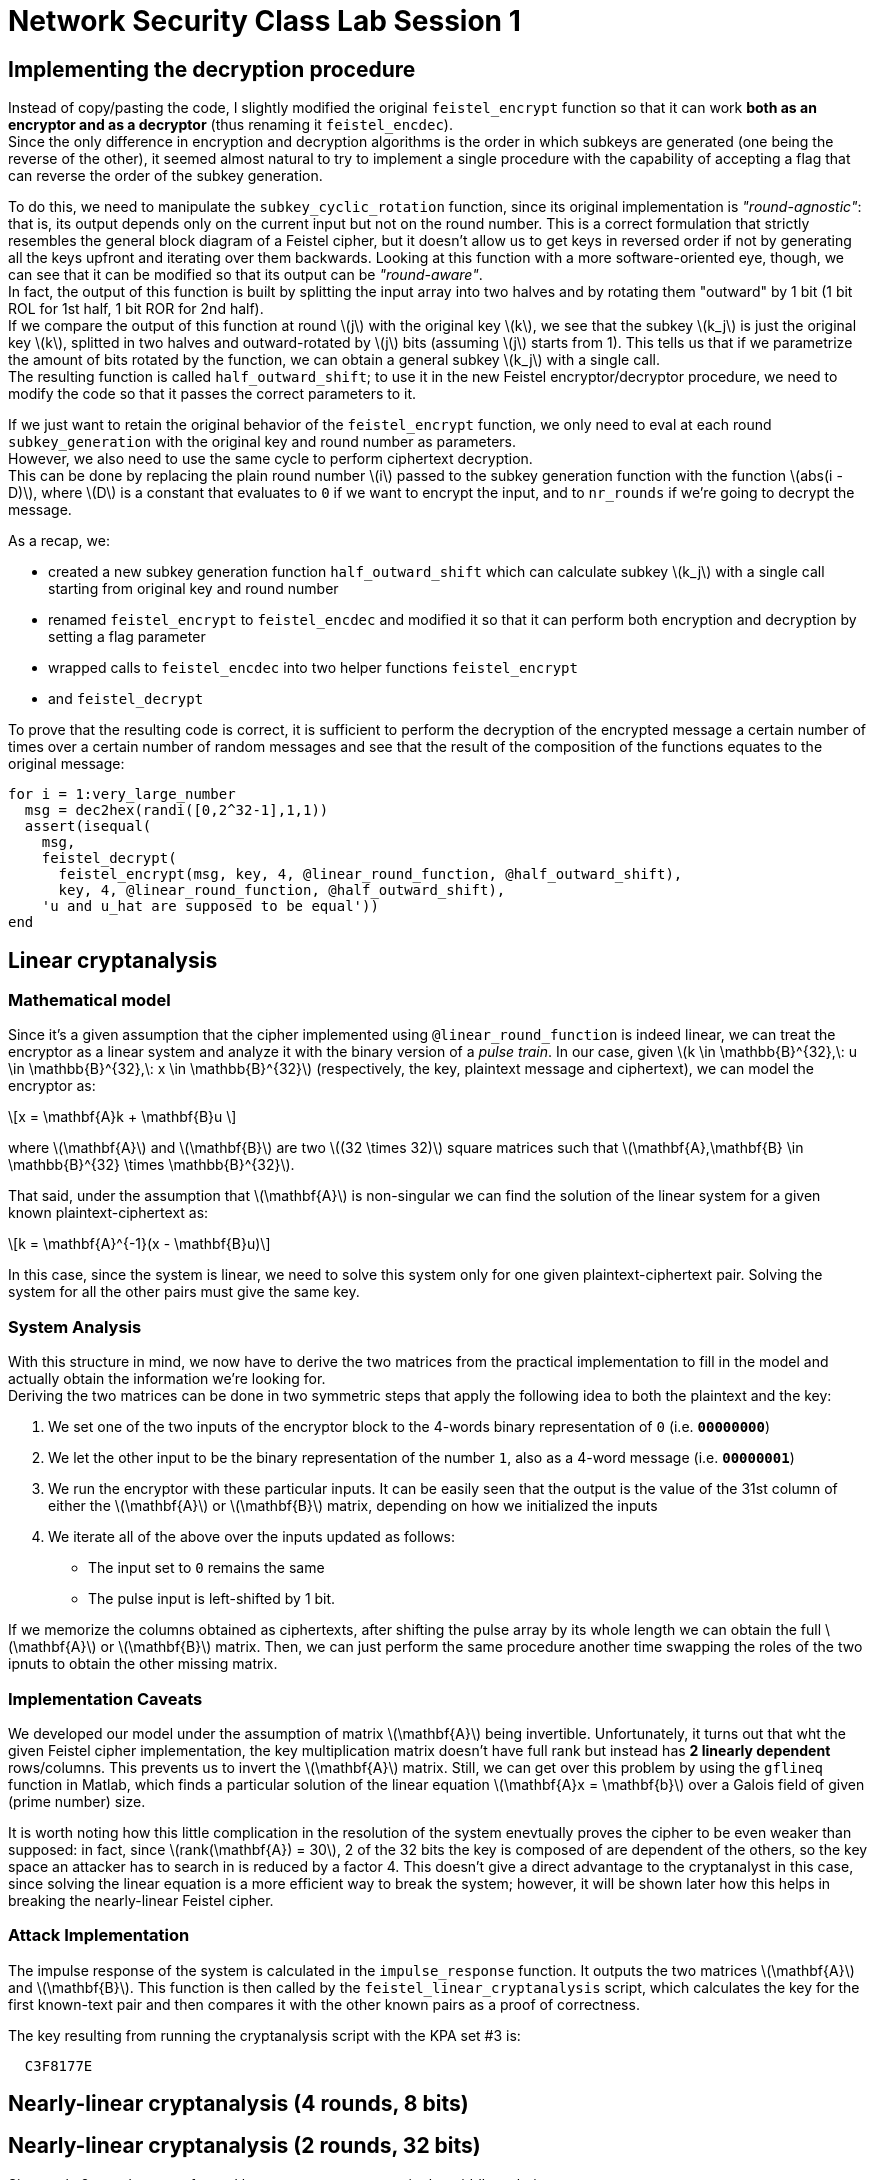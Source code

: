 = Network Security Class Lab Session 1

== Implementing the decryption procedure
Instead of copy/pasting the code, I slightly modified the original
`feistel_encrypt` function so that it can work *both as an encryptor and as a
decryptor* (thus renaming it `feistel_encdec`). +
Since the only difference in encryption and decryption algorithms is the order
in which subkeys are generated (one being the reverse of the other), it
seemed almost natural to try to implement a single procedure with the
capability of accepting a flag that can reverse the order of the subkey
generation.

To do this, we need to manipulate the `subkey_cyclic_rotation` function, since
its original implementation is _"round-agnostic"_: that is, its output depends
only on the current input but not on the round number. This is a correct
formulation that strictly resembles the general block diagram of a Feistel
cipher, but it doesn't allow us to get keys in reversed order if not by
generating all the keys upfront and iterating over them backwards. Looking at this
function with a more software-oriented eye, though, we can see that it can be
modified so that its output can be _"round-aware"_. +
In fact, the output of this function is built by splitting the
input array into two halves and by rotating them "outward" by 1 bit (1 bit
+ROL+ for 1st half, 1 bit +ROR+ for 2nd half). +
If we compare the output of this function at round latexmath:[j] with the
original key latexmath:[k],
we see that the subkey latexmath:[k_j] is just the original key latexmath:[k], splitted in two halves
and outward-rotated by latexmath:[j] bits (assuming latexmath:[j] starts from 1).
This tells us that if we parametrize the amount of bits rotated by the 
function, we can obtain a general subkey latexmath:[k_j] with a single call. +
The resulting function is called `half_outward_shift`; to use it in the
new Feistel encryptor/decryptor procedure, we need to modify the code so that
it passes the correct parameters to it.

If we just want to retain the original behavior of the `feistel_encrypt` 
function, we only need to eval at each round `subkey_generation` with the
original key and round number as parameters. +
However, we also need to use the same cycle to perform ciphertext decryption. +
This can be done by replacing the plain round number latexmath:[i] passed to the subkey
generation function with the function latexmath:[abs(i - D)], where
latexmath:[D] is a constant that
evaluates to `0` if we want to encrypt the input, and to `nr_rounds` if we're
going to decrypt the message.

As a recap, we:

* created a new subkey generation function `half_outward_shift` which can
calculate subkey latexmath:[k_j] with a single call starting from original key and round
number
* renamed `feistel_encrypt` to `feistel_encdec` and modified it so that it can
perform both encryption and decryption by setting a flag parameter
* wrapped calls to `feistel_encdec` into two helper functions `feistel_encrypt`
* and `feistel_decrypt`

To prove that the resulting code is correct, it is sufficient to perform the
decryption of the encrypted message a certain number of times over a certain
number of random messages and see that the result of the composition of the
functions equates to the original message:

[source,matlab]
for i = 1:very_large_number
  msg = dec2hex(randi([0,2^32-1],1,1))
  assert(isequal(
    msg,
    feistel_decrypt(
      feistel_encrypt(msg, key, 4, @linear_round_function, @half_outward_shift), 
      key, 4, @linear_round_function, @half_outward_shift),
    'u and u_hat are supposed to be equal'))
end

== Linear cryptanalysis
=== Mathematical model
Since it's a given assumption that the cipher implemented using
`@linear_round_function` is indeed linear, we can treat the encryptor as a
linear system and analyze it with the binary version of a _pulse train_. In our
case, given latexmath:[k \in \mathbb{B}^{32},\: u \in \mathbb{B}^{32},\: x \in
\mathbb{B}^{32}] (respectively, the key, plaintext message and
ciphertext), we can model the encryptor as:

[latexmath]
++++
\[x = \mathbf{A}k + \mathbf{B}u \] 
++++

where latexmath:[\mathbf{A}] and latexmath:[\mathbf{B}] are two latexmath:[(32 \times 32)]
square matrices such that latexmath:[\mathbf{A},\mathbf{B} \in \mathbb{B}^{32} \times \mathbb{B}^{32}].

That said, under the assumption that latexmath:[\mathbf{A}] is non-singular we
can find the solution of the linear system for a given known
plaintext-ciphertext as:

[latexmath]
++++
\[k = \mathbf{A}^{-1}(x - \mathbf{B}u)\]
++++

In this case, since the system is linear, we need to solve this system only for
one given plaintext-ciphertext pair. Solving the system for all the other pairs
must give the same key.

=== System Analysis
With this structure in mind, we now have to derive the two matrices from the
practical implementation to fill in the model and actually obtain the
information we're looking for. +
Deriving the two matrices can be done in two symmetric steps that apply the
following idea to both the plaintext and the key:

. We set one of the two inputs of the encryptor block to the 4-words binary
representation of `0` (i.e. **`00000000`**)
. We let the other input to be the binary representation of the number `1`,
also as a 4-word message (i.e. **`00000001`**)
. We run the encryptor with these particular inputs. It can be easily seen
that the output is the value of the 31st column of either the
latexmath:[\mathbf{A}] or latexmath:[\mathbf{B}] matrix, depending on how we
initialized the inputs
. We iterate all of the above over the inputs updated as follows:
  * The input set to `0` remains the same
  * The pulse input is left-shifted by 1 bit.

If we memorize the columns obtained as ciphertexts, after shifting the pulse
array by its whole length we can obtain the full latexmath:[\mathbf{A}] or
latexmath:[\mathbf{B}] matrix. Then, we can just perform the same procedure
another time swapping the roles of the two ipnuts to obtain the other missing
matrix.

=== Implementation Caveats
We developed our model under the assumption of matrix latexmath:[\mathbf{A}]
being invertible. Unfortunately, it turns out that wht the given Feistel cipher
implementation, the key multiplication matrix doesn't have full rank but
instead has **2 linearly dependent** rows/columns. This prevents us to invert
the latexmath:[\mathbf{A}] matrix. Still, we can get over this problem by using
the `gflineq` function in Matlab, which finds a particular solution of the
linear equation latexmath:[\mathbf{A}x = \mathbf{b}] over a Galois field of
given (prime number) size.

It is worth noting how this little complication in the resolution of the
system enevtually proves the cipher to be even weaker than supposed: in fact,
since latexmath:[rank(\mathbf{A}) = 30], 2 of the 32 bits the key is composed
of are dependent of the others, so the key space an attacker has to search in is
reduced by a factor 4. This doesn't give a direct advantage to the cryptanalyst
in this case, since solving the linear equation is a more efficient way to
break the system; however, it will be shown later how this helps in breaking
the nearly-linear Feistel cipher.

=== Attack Implementation
The impulse response of the system is calculated in the `impulse_response`
function. It outputs the two matrices latexmath:[\mathbf{A}] and
latexmath:[\mathbf{B}]. This function is then called by the
`feistel_linear_cryptanalysis` script, which calculates the key for the first
known-text pair and then compares it with the other known pairs as a proof of
correctness.

The key resulting from running the cryptanalysis script with the KPA set #3 is:

----
  C3F8177E
----

== Nearly-linear cryptanalysis (4 rounds, 8 bits)
== Nearly-linear cryptanalysis (2 rounds, 32 bits)
Since only 2 rounds are performed here, we can use a _meet in the middle_
technique. +
That is, we can exploit the relation between plaintext and ciphertext and try
to invert this relation in a fashion similar to what we've done with the linear
cipher.

Let's start by analyzing the structure of the particular Feistel cipher under
the circumstances given by the assignment. +

image::2_rounds_feistel.jpg[]

By looking at the figure, we can setup the following equations (2 pairs for the
encryptor, 2 pairs for the decryptor):

[latexmath]
++++
\[v_L = F(u_L, k_1) \oplus u_R \qquad v_R = u_L \qquad x_R = F(v_L, k_2) \oplus v_R \qquad x_L = v_L\]
\[w_L = F(x_L, k_2) \oplus x_R \qquad w_R = x_L \qquad u_R = F(w_L, k_1) \oplus w_R \qquad u_L = w_L\]
++++

Then, by expanding the first 4 equations we see that:

[latexmath]
++++
\[ x_R = F(v_L, k_2) \oplus u_L \qquad x_L = F(u_L, k_1) \oplus u_R \]
\[ x_R = F(x_L, k_2) \oplus u_L \qquad x_L = F(u_L, k_1) \oplus u_R \]
++++

Then, by XORing on both sides of the equations we obtain:

[latexmath]
++++
\[x_L \oplus u_R = F(u_L, k_1)\]
\[x_R \oplus u_L = F(x_L, k_2)\]
++++

The same result can be obtained by exploting the relationships in the last 2
pairs of equations coming from the decryptor's model.

We can see how the left term of both equations is well-known; if we had a way
to calculate the inverse of the round function with respect to the two subkeys,
then we could simply retrieve the key given one known text pair. This, however,
can't be done in this case in a deterministic way since the round function is
non-linear. Nonetheless, we can make the relation between the round function's
arguments explicit and see that we can still gather few bits of information
given a known text pair. We begin by writing down the bitwise expression for F.
Given:

[latexmath]
++++
\[w = F(k, y)\]
++++

and

[latexmath]
++++
\[w = w_{15} \; w_{14} \; ... \; w_1 \; w_0\]
\[y = y_{15} \; y_{14} \; ... \; y_1 \; y_0\]
\[k = k_{31} \; k_{30} \; ... \; k_1 \; k_0\]
++++

then

[latexmath]
++++
\[w_{2j} = y_{2j} \vee (k_{2j} \oplus k_{2j+1})\]
++++

(that is, each output bit is the OR between the input bit at same position and
the XOR of a pair of adjacent bits of the key).

That said, we can look at the truth table of the OR function and infer the
following:

[latexmath]
++++
\[\forall j : y_{2j} = 0 \Rightarrow k_{2j} \oplus k_{2j+1} = w_{2j}\]
++++

so, we have a way to infer valid linear equations between bits of the key (note
that we have to account for different subkeys being used in different rounds;
this is easy to handle since we know how the bits positions change between
subkeys). 
We can then collect each valid equation and put it in a system; in the ideal (from
the attacker standpoint) case, we then obtain a full rank system of linear
equations that can be easily solved to recover all key bits. +
However, since there's no guarantee of obtaining a good amount of linearly
independent equations, we need to account for a certain amount of freedom when
solving the system.

In fact, in the given case, applying this technique holds a matrix of rank
**29** instead of the expected **30**. A step further can then be done by also
collecting those expressions that didn't allow us to infer valid equations for
the system; then, they can be appended to the matrix by manually setting the
corresponding known value each time at a different value. This way we can
perform a brute force attack just on the part of the problem we can't gather
information about. This allows to reduce the search space from
latexmath:[2^{32}] to latexmath:[2^2] bits.

=== Matlab vs Octave Issues and Workarounds
http://read.pudn.com/downloads64/sourcecode/others/224341/ldpc_toolkit/gflineq.m__.htm
